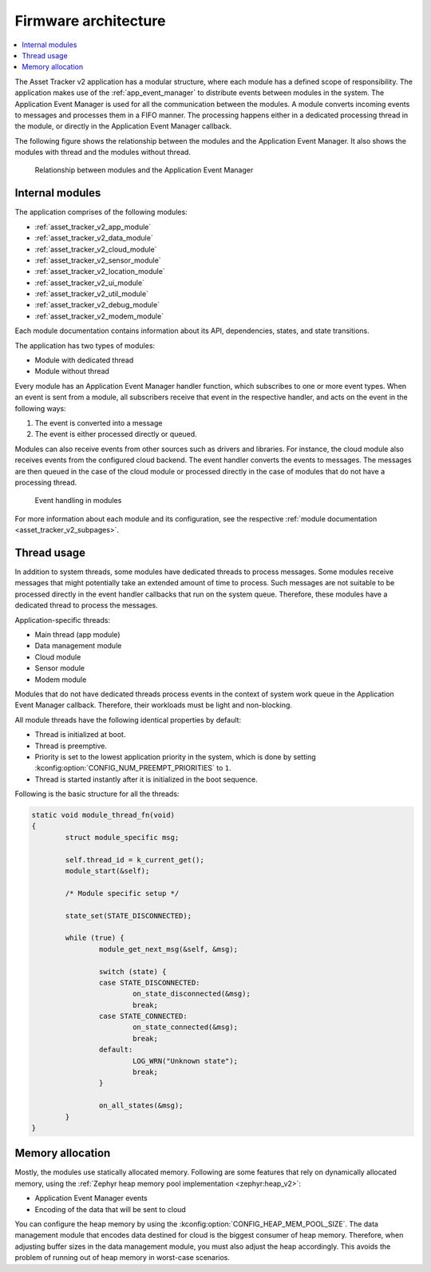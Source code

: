 .. _asset_tracker_v2_internal_modules:

Firmware architecture
#####################

.. contents::
   :local:
   :depth: 2

The Asset Tracker v2 application has a modular structure, where each module has a defined scope of responsibility.
The application makes use of the :ref:`app_event_manager` to distribute events between modules in the system.
The Application Event Manager is used for all the communication between the modules.
A module converts incoming events to messages and processes them in a FIFO manner.
The processing happens either in a dedicated processing thread in the module, or directly in the Application Event Manager callback.

The following figure shows the relationship between the modules and the Application Event Manager.
It also shows the modules with thread and the modules without thread.

.. figure:: /images/asset_tracker_v2_module_hierarchy.svg
    :alt: Relationship between modules and the Application Event Manager

    Relationship between modules and the Application Event Manager

Internal modules
****************

The application comprises of the following modules:

* :ref:`asset_tracker_v2_app_module`
* :ref:`asset_tracker_v2_data_module`
* :ref:`asset_tracker_v2_cloud_module`
* :ref:`asset_tracker_v2_sensor_module`
* :ref:`asset_tracker_v2_location_module`
* :ref:`asset_tracker_v2_ui_module`
* :ref:`asset_tracker_v2_util_module`
* :ref:`asset_tracker_v2_debug_module`
* :ref:`asset_tracker_v2_modem_module`

Each module documentation contains information about its API, dependencies, states, and state transitions.

The application has two types of modules:

* Module with dedicated thread
* Module without thread

Every module has an Application Event Manager handler function, which subscribes to one or more event types.
When an event is sent from a module, all subscribers receive that event in the respective handler, and acts on the event in the following ways:

1. The event is converted into a message
#. The event is either processed directly or queued.

Modules can also receive events from other sources such as drivers and libraries.
For instance, the cloud module also receives events from the configured cloud backend.
The event handler converts the events to messages.
The messages are then queued in the case of the cloud module or processed directly in the case of modules that do not have a processing thread.

.. figure:: /images/asset_tracker_v2_module_structure.svg
    :alt: Event handling in modules

    Event handling in modules

For more information about each module and its configuration, see the respective :ref:`module documentation <asset_tracker_v2_subpages>`.

Thread usage
************

In addition to system threads, some modules have dedicated threads to process messages.
Some modules receive messages that might potentially take an extended amount of time to process.
Such messages are not suitable to be processed directly in the event handler callbacks that run on the system queue.
Therefore, these modules have a dedicated thread to process the messages.

Application-specific threads:

* Main thread (app module)
* Data management module
* Cloud module
* Sensor module
* Modem module

Modules that do not have dedicated threads process events in the context of system work queue in the Application Event Manager callback.
Therefore, their workloads must be light and non-blocking.

All module threads have the following identical properties by default:

* Thread is initialized at boot.
* Thread is preemptive.
* Priority is set to the lowest application priority in the system, which is done by setting :kconfig:option:`CONFIG_NUM_PREEMPT_PRIORITIES` to ``1``.
* Thread is started instantly after it is initialized in the boot sequence.

Following is the basic structure for all the threads:

.. code-block:: c

   static void module_thread_fn(void)
   {
           struct module_specific msg;

           self.thread_id = k_current_get();
           module_start(&self);

           /* Module specific setup */

           state_set(STATE_DISCONNECTED);

           while (true) {
                   module_get_next_msg(&self, &msg);

                   switch (state) {
                   case STATE_DISCONNECTED:
                           on_state_disconnected(&msg);
                           break;
                   case STATE_CONNECTED:
                           on_state_connected(&msg);
                           break;
                   default:
                           LOG_WRN("Unknown state");
                           break;
                   }

                   on_all_states(&msg);
           }
   }

.. _memory_allocation:

Memory allocation
*****************

Mostly, the modules use statically allocated memory.
Following are some features that rely on dynamically allocated memory, using the :ref:`Zephyr heap memory pool implementation <zephyr:heap_v2>`:

* Application Event Manager events
* Encoding of the data that will be sent to cloud

You can configure the heap memory by using the :kconfig:option:`CONFIG_HEAP_MEM_POOL_SIZE`.
The data management module that encodes data destined for cloud is the biggest consumer of heap memory.
Therefore, when adjusting buffer sizes in the data management module, you must also adjust the heap accordingly.
This avoids the problem of running out of heap memory in worst-case scenarios.
